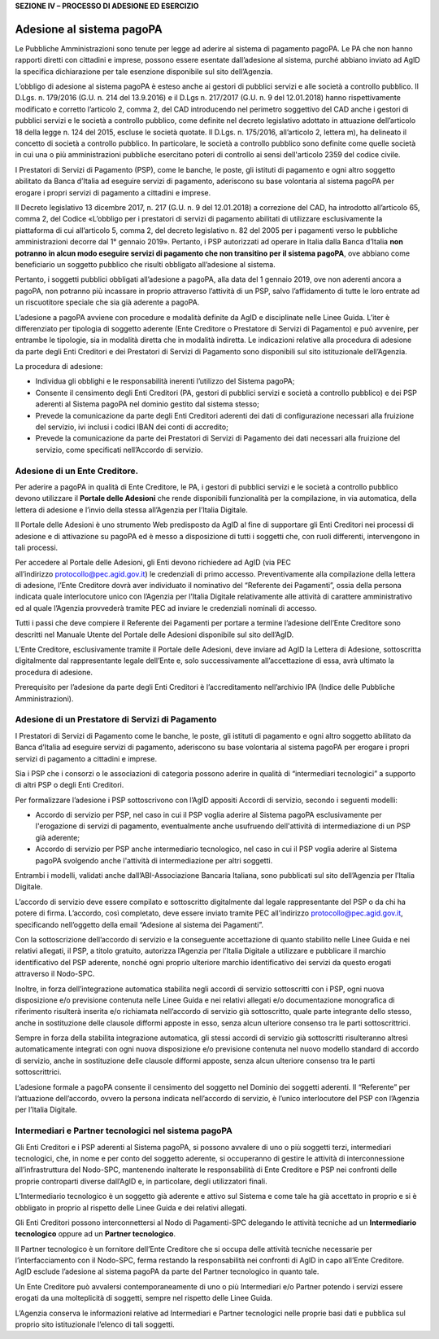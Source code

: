 **SEZIONE IV – PROCESSO DI ADESIONE ED ESERCIZIO**

Adesione al sistema pagoPA
==========================

Le Pubbliche Amministrazioni sono tenute per legge ad aderire al sistema di pagamento pagoPA. Le PA che non hanno rapporti diretti con cittadini e
imprese, possono essere esentate dall’adesione al sistema, purché abbiano inviato ad AgID la specifica dichiarazione per tale esenzione disponibile
sul sito dell’Agenzia.

L’obbligo di adesione al sistema pagoPA è esteso anche ai gestori di pubblici servizi e alle società a controllo pubblico. Il D.Lgs. n. 179/2016 (G.U.
n. 214 del 13.9.2016) e il D.Lgs n. 217/2017 (G.U. n. 9 del 12.01.2018) hanno rispettivamente modificato e corretto l’articolo 2, comma 2, del CAD
introducendo nel perimetro soggettivo del CAD anche i gestori di pubblici servizi e le società a controllo pubblico, come definite nel decreto
legislativo adottato in attuazione dell’articolo 18 della legge n. 124 del 2015, escluse le società quotate. Il D.Lgs. n. 175/2016, all’articolo 2,
lettera m), ha delineato il concetto di società a controllo pubblico. In particolare, le società a controllo pubblico sono definite come quelle
società in cui una o più amministrazioni pubbliche esercitano poteri di controllo ai sensi dell'articolo 2359 del codice civile.

I Prestatori di Servizi di Pagamento (PSP), come le banche, le poste, gli istituti di pagamento e ogni altro soggetto abilitato da Banca d’Italia ad
eseguire servizi di pagamento, aderiscono su base volontaria al sistema pagoPA per erogare i propri servizi di pagamento a cittadini e imprese.

Il Decreto legislativo 13 dicembre 2017, n. 217 (G.U. n. 9 del 12.01.2018) a correzione del CAD, ha introdotto all’articolo 65, comma 2, del Codice
«L’obbligo per i prestatori di servizi di pagamento abilitati di utilizzare esclusivamente la piattaforma di cui all’articolo 5, comma 2, del decreto
legislativo n. 82 del 2005 per i pagamenti verso le pubbliche amministrazioni decorre dal 1° gennaio 2019». Pertanto, i PSP autorizzati ad operare in
Italia dalla Banca d’Italia **non potranno in alcun modo eseguire servizi di pagamento che non transitino per il sistema pagoPA**, ove abbiano come
beneficiario un soggetto pubblico che risulti obbligato all’adesione al sistema.

Pertanto, i soggetti pubblici obbligati all’adesione a pagoPA, alla data del 1 gennaio 2019, ove non aderenti ancora a pagoPA, non potranno più
incassare in proprio attraverso l’attività di un PSP, salvo l’affidamento di tutte le loro entrate ad un riscuotitore speciale che sia già aderente a
pagoPA.

L’adesione a pagoPA avviene con procedure e modalità definite da AgID e disciplinate nelle Linee Guida. L’iter è differenziato per tipologia di
soggetto aderente (Ente Creditore o Prestatore di Servizi di Pagamento) e può avvenire, per entrambe le tipologie, sia in modalità diretta che in
modalità indiretta. Le indicazioni relative alla procedura di adesione da parte degli Enti Creditori e dei Prestatori di Servizi di Pagamento sono
disponibili sul sito istituzionale dell’Agenzia.

La procedura di adesione:

-  Individua gli obblighi e le responsabilità inerenti l’utilizzo del Sistema pagoPA;

-  Consente il censimento degli Enti Creditori (PA, gestori di pubblici servizi e società a controllo pubblico) e dei PSP aderenti al Sistema pagoPA
   nel dominio gestito dal sistema stesso;

-  Prevede la comunicazione da parte degli Enti Creditori aderenti dei dati di configurazione necessari alla fruizione del servizio, ivi inclusi i
   codici IBAN dei conti di accredito;

-  Prevede la comunicazione da parte dei Prestatori di Servizi di Pagamento dei dati necessari alla fruizione del servizio, come specificati
   nell’Accordo di servizio.

Adesione di un Ente Creditore.
------------------------------

Per aderire a pagoPA in qualità di Ente Creditore, le PA, i gestori di pubblici servizi e le società a controllo pubblico devono utilizzare
il \ **Portale delle Adesioni** che rende disponibili funzionalità per la compilazione, in via automatica, della lettera di adesione e l’invio della
stessa all’Agenzia per l’Italia Digitale.

Il Portale delle Adesioni è uno strumento Web predisposto da AgID al fine di supportare gli Enti Creditori nei processi di adesione e di attivazione
su pagoPA ed è messo a disposizione di tutti i soggetti che, con ruoli differenti, intervengono in tali processi.

Per accedere al Portale delle Adesioni, gli Enti devono richiedere ad AgID (via PEC all’indirizzo \ protocollo@pec.agid.gov.it) le credenziali di
primo accesso. Preventivamente alla compilazione della lettera di adesione, l’Ente Creditore dovrà aver individuato il nominativo del “Referente dei
Pagamenti”, ossia della persona indicata quale interlocutore unico con l’Agenzia per l’Italia Digitale relativamente alle attività di carattere
amministrativo ed al quale l’Agenzia provvederà tramite PEC ad inviare le credenziali nominali di accesso.

Tutti i passi che deve compiere il Referente dei Pagamenti per portare a termine l’adesione dell’Ente Creditore sono descritti nel Manuale Utente del
Portale delle Adesioni disponibile sul sito dell’AgID.

L’Ente Creditore, esclusivamente tramite il Portale delle Adesioni, deve inviare ad AgID la Lettera di Adesione, sottoscritta digitalmente dal
rappresentante legale dell’Ente e, solo successivamente all’accettazione di essa, avrà ultimato la procedura di adesione.

Prerequisito per l’adesione da parte degli Enti Creditori è l’accreditamento nell’archivio IPA (Indice delle Pubbliche Amministrazioni).

Adesione di un Prestatore di Servizi di Pagamento
-------------------------------------------------

I Prestatori di Servizi di Pagamento come le banche, le poste, gli istituti di pagamento e ogni altro soggetto abilitato da Banca d’Italia ad eseguire
servizi di pagamento, aderiscono su base volontaria al sistema pagoPA per erogare i propri servizi di pagamento a cittadini e imprese.

Sia i PSP che i consorzi o le associazioni di categoria possono aderire in qualità di “intermediari tecnologici” a supporto di altri PSP o degli Enti
Creditori.

Per formalizzare l’adesione i PSP sottoscrivono con l’AgID appositi Accordi di servizio, secondo i seguenti modelli:

-  Accordo di servizio per PSP, nel caso in cui il PSP voglia aderire al Sistema pagoPA esclusivamente per l'erogazione di servizi di pagamento,
   eventualmente anche usufruendo dell'attività di intermediazione di un PSP già aderente;

-  Accordo di servizio per PSP anche intermediario tecnologico, nel caso in cui il PSP voglia aderire al Sistema pagoPA svolgendo anche l'attività di
   intermediazione per altri soggetti.

Entrambi i modelli, validati anche dall’ABI-Associazione Bancaria Italiana, sono pubblicati sul sito dell’Agenzia per l’Italia Digitale.

L’accordo di servizio deve essere compilato e sottoscritto digitalmente dal legale rappresentante del PSP o da chi ha potere di firma. L’accordo, così
completato, deve essere inviato tramite PEC all’indirizzo \ protocollo@pec.agid.gov.it, specificando nell’oggetto della email “Adesione al sistema dei
Pagamenti”.

Con la sottoscrizione dell’accordo di servizio e la conseguente accettazione di quanto stabilito nelle Linee Guida e nei relativi allegati, il PSP, a
titolo gratuito, autorizza l’Agenzia per l’Italia Digitale a utilizzare e pubblicare il marchio identificativo del PSP aderente, nonché ogni proprio
ulteriore marchio identificativo dei servizi da questo erogati attraverso il Nodo-SPC.

Inoltre, in forza dell’integrazione automatica stabilita negli accordi di servizio sottoscritti con i PSP, ogni nuova disposizione e/o previsione
contenuta nelle Linee Guida e nei relativi allegati e/o documentazione monografica di riferimento risulterà inserita e/o richiamata nell’accordo di
servizio già sottoscritto, quale parte integrante dello stesso, anche in sostituzione delle clausole difformi apposte in esso, senza alcun ulteriore
consenso tra le parti sottoscrittrici.

Sempre in forza della stabilita integrazione automatica, gli stessi accordi di servizio già sottoscritti risulteranno altresì automaticamente
integrati con ogni nuova disposizione e/o previsione contenuta nel nuovo modello standard di accordo di servizio, anche in sostituzione delle clausole
difformi apposte, senza alcun ulteriore consenso tra le parti sottoscrittrici.

L’adesione formale a pagoPA consente il censimento del soggetto nel Dominio dei soggetti aderenti. Il “Referente” per l’attuazione dell’accordo,
ovvero la persona indicata nell’accordo di servizio, è l’unico interlocutore del PSP con l’Agenzia per l’Italia Digitale.

Intermediari e Partner tecnologici nel sistema pagoPA
-----------------------------------------------------

Gli Enti Creditori e i PSP aderenti al Sistema pagoPA, si possono avvalere di uno o più soggetti terzi, intermediari tecnologici, che, in nome e per
conto del soggetto aderente, si occuperanno di gestire le attività di interconnessione all’infrastruttura del Nodo-SPC, mantenendo inalterate le
responsabilità di Ente Creditore e PSP nei confronti delle proprie controparti diverse dall’AgID e, in particolare, degli utilizzatori finali.

L’Intermediario tecnologico è un soggetto già aderente e attivo sul Sistema e come tale ha già accettato in proprio e si è obbligato in proprio al
rispetto delle Linee Guida e dei relativi allegati.

Gli Enti Creditori possono interconnettersi al Nodo di Pagamenti-SPC delegando le attività tecniche ad un **Intermediario tecnologico** oppure ad un
**Partner tecnologico**.

Il Partner tecnologico è un fornitore dell’Ente Creditore che si occupa delle attività tecniche necessarie per l’interfacciamento con il Nodo-SPC,
ferma restando la responsabilità nei confronti di AgID in capo all’Ente Creditore. AgID esclude l’adesione al sistema pagoPA da parte del Partner
tecnologico in quanto tale.

Un Ente Creditore può avvalersi contemporaneamente di uno o più Intermediari e/o Partner potendo i servizi essere erogati da una molteplicità di
soggetti, sempre nel rispetto delle Linee Guida.

L’Agenzia conserva le informazioni relative ad Intermediari e Partner tecnologici nelle proprie basi dati e pubblica sul proprio sito istituzionale
l’elenco di tali soggetti.
